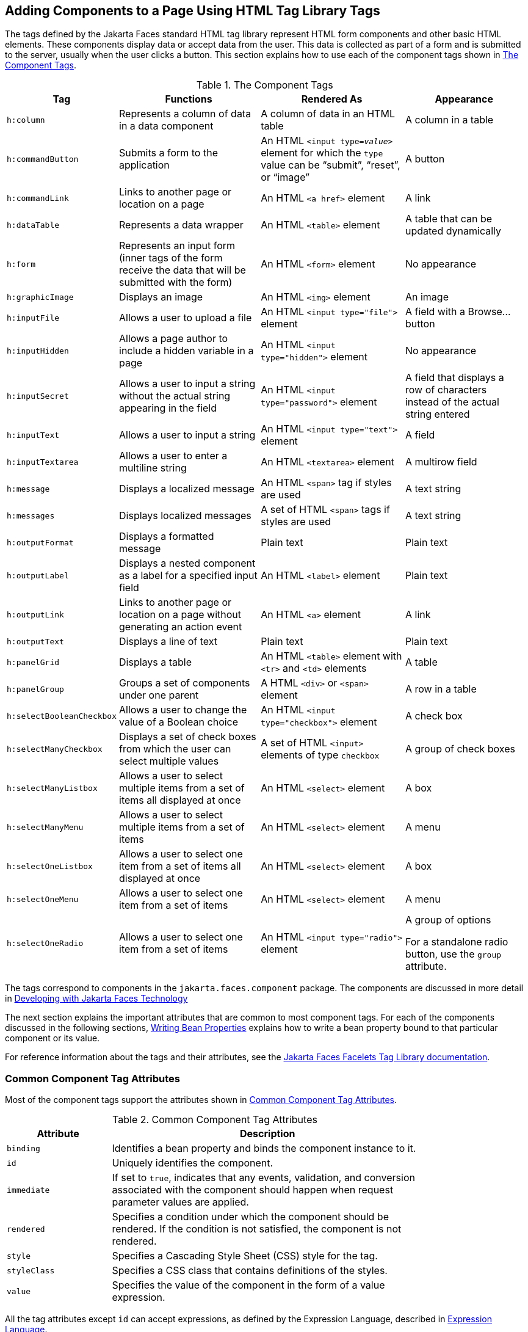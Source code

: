 == Adding Components to a Page Using HTML Tag Library Tags

The tags defined by the Jakarta Faces standard HTML tag library represent HTML form components and other basic HTML elements.
These components display data or accept data from the user.
This data is collected as part of a form and is submitted to the server, usually when the user clicks a button.
This section explains how to use each of the component tags shown in <<_the_component_tags>>.

[[_the_component_tags]]
.The Component Tags
[width="99%",cols="15%,30%,30%,25%"]
|===
|Tag |Functions |Rendered As |Appearance

|`h:column` |Represents a column of data in a data component |A column of data in an HTML table |A column in a table

|`h:commandButton` |Submits a form to the application |An HTML `<input type=_value_>` element for which the `type` value can be "`submit`", "`reset`", or "`image`" |A button

|`h:commandLink` |Links to another page or location on a page |An HTML `<a href>` element |A link

|`h:dataTable` |Represents a data wrapper |An HTML `<table>` element |A table that can be updated dynamically

|`h:form` |Represents an input form (inner tags of the form receive the data that will be submitted with the form) |An HTML `<form>` element |No appearance

|`h:graphicImage` |Displays an image |An HTML `<img>` element |An image

|`h:inputFile` |Allows a user to upload a file |An HTML `<input type="file">` element |A field with a Browse... button

|`h:inputHidden` |Allows a page author to include a hidden variable in a page |An HTML `<input type="hidden">` element |No appearance

|`h:inputSecret` |Allows a user to input a string without the actual string appearing in the field |An HTML `<input type="password">` element |A field that displays a row of characters instead of the actual string entered

|`h:inputText` |Allows a user to input a string |An HTML `<input type="text">` element |A field

|`h:inputTextarea` |Allows a user to enter a multiline string |An HTML `<textarea>` element |A multirow field

|`h:message` |Displays a localized message |An HTML `<span>` tag if styles are used |A text string

|`h:messages` |Displays localized messages |A set of HTML `<span>` tags if styles are used |A text string

|`h:outputFormat` |Displays a formatted message |Plain text |Plain text

|`h:outputLabel` |Displays a nested component as a label for a specified input field |An HTML `<label>` element |Plain text

|`h:outputLink` |Links to another page or location on a page without generating an action event |An HTML `<a>` element |A link

|`h:outputText` |Displays a line of text |Plain text |Plain text

|`h:panelGrid` |Displays a table |An HTML `<table>` element with `<tr>` and `<td>` elements |A table

|`h:panelGroup` |Groups a set of components under one parent |A HTML `<div>` or `<span>` element |A row in a table

|`h:selectBooleanCheckbox` |Allows a user to change the value of a Boolean choice |An HTML `<input type="checkbox">` element |A check box

|`h:selectManyCheckbox` |Displays a set of check boxes from which the user can select multiple values |A set of HTML `<input>` elements of type `checkbox` |A group of check boxes

|`h:selectManyListbox` |Allows a user to select multiple items from a set of items all displayed at once |An HTML `<select>` element |A box

|`h:selectManyMenu` |Allows a user to select multiple items from a set of items |An HTML `<select>` element |A menu

|`h:selectOneListbox` |Allows a user to select one item from a set of items all displayed at once |An HTML `<select>` element |A box

|`h:selectOneMenu` |Allows a user to select one item from a set of items |An HTML `<select>` element |A menu

|`h:selectOneRadio` |Allows a user to select one item from a set of items |An HTML `<input type="radio">` element a| A group of options

For a standalone radio button, use the `group` attribute.
|===

The tags correspond to components in the `jakarta.faces.component` package.
The components are discussed in more detail in xref:faces-develop/faces-develop.adoc#_developing_with_jakarta_faces_technology[Developing with Jakarta Faces Technology]

The next section explains the important attributes that are common to most component tags.
For each of the components discussed in the following sections, xref:faces-develop/faces-develop.adoc#_writing_bean_properties[Writing Bean Properties] explains how to write a bean property bound to that particular component or its value.

For reference information about the tags and their attributes, see the https://jakarta.ee/specifications/faces/3.0/vdldoc/[Jakarta Faces Facelets Tag Library documentation^].

=== Common Component Tag Attributes

Most of the component tags support the attributes shown in <<_common_tag_attributes>>.

[[_common_tag_attributes]]
.Common Component Tag Attributes
[width="80%",cols="20%,60%"]
|===
|Attribute |Description

|`binding` |Identifies a bean property and binds the component instance to it.

|`id` |Uniquely identifies the component.

|`immediate` a|If set to `true`, indicates that any events, validation, and conversion associated with the component should happen when request parameter values are applied.

|`rendered` |Specifies a condition under which the component should be rendered.
If the condition is not satisfied, the component is not rendered.

|`style` |Specifies a Cascading Style Sheet (CSS) style for the tag.

|`styleClass` |Specifies a CSS class that contains definitions of the styles.

|`value` |Specifies the value of the component in the form of a value expression.
|===

All the tag attributes except `id` can accept expressions, as defined by the Expression Language, described in xref:faces-el/faces-el.adoc#_expression_language[Expression Language].

An attribute such as `rendered` or `value` can be set on the page and then modified in the backing bean for the page.

==== The id Attribute

The `id` attribute is not usually required for a component tag but is used when another component or a server-side class must refer to the component.
If you don't include an `id` attribute, the Jakarta Faces implementation automatically generates a component ID.
Unlike most other Jakarta Faces tag attributes, the `id` attribute takes expressions using only the evaluation syntax described in xref:faces-el/faces-el.adoc#_immediate_evaluation[Immediate Evaluation], which uses the `${}` delimiters.
For more information on expression syntax, see xref:faces-el/faces-el.adoc#_value_expressions[Value Expressions].

==== The immediate Attribute

Input components and command components (those that implement the `ActionSource` interface, such as buttons and links) can set the `immediate` attribute to `true` to force events, validations, and conversions to be processed when request parameter values are applied.

You need to carefully consider how the combination of an input component's `immediate` value and a command component's `immediate` value determines what happens when the command component is activated.

Suppose that you have a page with a button and a field for entering the quantity of a book in a shopping cart.
If the `immediate` attributes of both the button and the field are set to `true`, the new value entered in the field will be available for any processing associated with the event that is generated when the button is clicked.
The event associated with the button as well as the events, validation, and conversion associated with the field are all handled when request parameter values are applied.

If the button's `immediate` attribute is set to `true` but the field's `immediate` attribute is set to `false`, the event associated with the button is processed without updating the field's local value to the model layer.
The reason is that any events, conversion, and validation associated with the field occur after request parameter values are applied.

The `bookshowcart.xhtml` page of the Duke's Bookstore case study has examples of components using the `immediate` attribute to control which component's data is updated when certain buttons are clicked.
The `quantity` field for each book does not set the `immediate` attribute, so the value is `false` (the default).

[source,xml]
----
<h:inputText id="quantity"
             size="4"
             value="#{item.quantity}"
             title="#{bundle.ItemQuantity}">
    <f:validateLongRange minimum="0"/>
    ...
</h:inputText>
----

The `immediate` attribute of the Continue Shopping hyperlink is set to `true`, while the `immediate` attribute of the Update Quantities hyperlink is set to `false`:

[source,xml]
----
<h:commandLink id="continue"
               action="bookcatalog"
               immediate="true">
    <h:outputText value="#{bundle.ContinueShopping}"/>
</h:commandLink>
...
<h:commandLink id="update"
               action="#{showcart.update}"
               immediate="false">
    <h:outputText value="#{bundle.UpdateQuantities}"/>
</h:commandLink>
----

If you click the Continue Shopping hyperlink, none of the changes entered into the `quantity` input fields will be processed.
If you click the Update Quantities hyperlink, the values in the `quantity` fields will be updated in the shopping cart.

==== The rendered Attribute

A component tag uses a Boolean EL expression along with the `rendered` attribute to determine whether the component will be rendered.
For example, the `commandLink` component in the following section of a page is not rendered if the cart contains no items:

[source,xml]
----
<h:commandLink id="check" ... rendered="#{cart.numberOfItems > 0}">
    <h:outputText value="#{bundle.CartCheck}"/>
</h:commandLink>
----

Unlike nearly every other Jakarta Faces tag attribute, the `rendered` attribute is restricted to using rvalue expressions.
As explained in xref:faces-el/faces-el.adoc#_value_and_method_expressions[Value and Method Expressions], these rvalue expressions can only read data; they cannot write the data back to the data source.
Therefore, expressions used with `rendered` attributes can use the arithmetic operators and literals that rvalue expressions can use but lvalue expressions cannot use.
For example, the expression in the preceding example uses the `>` operator.

[NOTE]
In this example and others, `bundle` refers to a `java.util.ResourceBundle` file that contains locale-specific strings to be displayed.
Resource bundles are discussed in xref:webi18n/webi18n.adoc#_internationalizing_and_localizing_web_applications[Internationalizing and Localizing Web Applications].

==== The style and styleClass Attributes

The `style` and `styleClass` attributes allow you to specify CSS styles for the rendered output of your tags.
<<_displaying_error_messages_with_the_hmessage_and_hmessages_tags>> describes an example of using the `style` attribute to specify styles directly in the attribute.
A component tag can instead refer to a CSS class.

The following example shows the use of a `dataTable` tag that references the style class `list-background`:

[source,xml]
----
<h:dataTable id="items"
             ...
             styleClass="list-background"
             value="#{cart.items}"
             var="book">
----

The style sheet that defines this class is `stylesheet.css`, which will be included in the application.
For more information on defining styles, see the Cascading Style Sheets specifications and drafts at https://www.w3.org/Style/CSS/[^].

==== The value and binding Attributes

A tag representing an output component uses the `value` and `binding` attributes to bind its component's value or instance, respectively, to a data object.
The `value` attribute is used more commonly than the `binding` attribute, and examples appear throughout this chapter.
For more information on these attributes, see xref:faces-develop/faces-develop.adoc#_creating_a_managed_bean[Creating a Managed Bean], xref:faces-develop/faces-develop.adoc#_writing_properties_bound_to_component_values[Writing Properties Bound to Component Values], and xref:faces-develop/faces-develop.adoc#_writing_properties_bound_to_component_instances[Writing Properties Bound to Component Instances].

=== Adding HTML Head and Body Tags

The HTML head (`h:head`) and body (`h:body`) tags add HTML page structure to Jakarta Faces web pages.

* The `h:head` tag represents the head element of an HTML page.

* The `h:body` tag represents the body element of an HTML page.

The following is an example of an XHTML page using the usual head and body markup tags:

[source,xml]
----
<!DOCTYPE html PUBLIC "-//W3C//DTD XHTML 1.0 Transitional//EN"
  "http://www.w3.org/TR/xhtml1/DTD/xhtml1-transitional.dtd">
<html xmlns="http://www.w3.org/1999/xhtml">
    <head>
        <title>Add a title</title>
    </head>
    <body>
        Add Content
    </body>
</html>
----

The following is an example of an XHTML page using `h:head` and `h:body` tags:

[source,xml]
----
<!DOCTYPE html PUBLIC "-//W3C//DTD XHTML 1.0 Transitional//EN"
  "http://www.w3.org/TR/xhtml1/DTD/xhtml1-transitional.dtd">
<html xmlns="http://www.w3.org/1999/xhtml"
      xmlns:h="jakarta.faces.html">
    <h:head>
        Add a title
    </h:head>
    <h:body>
        Add Content
    </h:body>
</html>
----

Both of the preceding example code segments render the same HTML elements.
The head and body tags are useful mainly for resource relocation.
For more information on resource relocation, see <<_resource_relocation_using_houtputscript_and_houtputstylesheet_tags>>.

=== Adding a Form Component

An `h:form` tag represents an input form, which includes child components that can contain data that is either presented to the user or submitted with the form.

<<_a_typical_form>> shows a typical login form in which a user enters a user name and password, then submits the form by clicking the Login button.

[[_a_typical_form]]
.A Typical Form
image::common:jakartaeett_dt_065_frmcmpnt.svg["Form with User Name and Password text fields and a Login button."]

The `h:form` tag represents the form on the page and encloses all the components that display or collect data from the user, as shown here:

[source,xml]
----
<h:form>
... other Jakarta Faces tags and other content...
</h:form>
----

The `h:form` tag can also include HTML markup to lay out the components on the page.
Note that the `h:form` tag itself does not perform any layout; its purpose is to collect data and to declare attributes that can be used by other components in the form.

A page can include multiple `h:form` tags, but only the values from the form submitted by the user will be included in the postback request.

=== Using Text Components

Text components allow users to view and edit text in web applications.
The basic types of text components are as follows:

* Label, which displays read-only text

* Field, which allows users to enter text (on one or more lines), often to be submitted as part of a form

* Password field, which is a type of field that displays a set of characters, such as asterisks, instead of the password text that the user enters

<<_example_text_components>> shows examples of these text components.

[[_example_text_components]]
.Example Text Components
image::common:jakartaeett_dt_068_txtcmpnts.svg["A form. "User Name" labels a field. "Password" labels a password field. "Comments" labels a multi-line field."]

Text components can be categorized as either input or output.
A Jakarta Faces output component, such as a label, is rendered as read-only text.
A Jakarta Faces input component, such as a field, is rendered as editable text.

The input and output components can each be rendered in various ways to display more specialized text.

<<_input_tags>> lists the tags that represent the input components.

[[_input_tags]]
.Input Tags
[width="80%",cols="20%,60%"]
|===
|Tag |Function

|`h:inputHidden` |Allows a page author to include a hidden variable in a page

|`h:inputSecret` |The standard password field: accepts one line of text with no spaces and displays it as a set of asterisks as it is entered

|`h:inputText` |The standard field: accepts a one-line text string

|`h:inputTextarea` |The standard multiline field: accepts multiple lines of text
|===

The input tags support the tag attributes shown in <<_input_tag_attributes>> in addition to those described in <<_common_component_tag_attributes>>.
Note that this table does not include all the attributes supported by the input tags but just those that are used most often.
For the complete list of attributes, refer to the https://jakarta.ee/specifications/faces/3.0/vdldoc/[Jakarta Faces Facelets Tag Library documentation^].

[[_input_tag_attributes]]
.Input Tag Attributes
[width="80%",cols="20%,60%"]
|===
|Attribute |Description

|`converter` |Identifies a converter that will be used to convert the component's local data.
See xref:faces-page-core/faces-page-core.adoc#_using_the_standard_converters[Using the Standard Converters] for more information on how to use this attribute.

|`converterMessage` |Specifies an error message to display when the converter registered on the component fails.

|`dir` |Specifies the direction of the text displayed by this component.
Acceptable values are `ltr`, meaning left to right, and `rtl`, meaning right to left.

|`label` |Specifies a name that can be used to identify this component in error messages.

|`lang` |Specifies the code for the language used in the rendered markup, such as `en` or `pt-BR`.

|`required` |Takes a `boolean` value that indicates whether the user must enter a value in this component.

|`requiredMessage` |Specifies an error message to display when the user does not enter a value into the component.

|`validator` |Identifies a method expression pointing to a managed bean method that performs validation on the component's data.
See xref:faces-page-core/faces-page-core.adoc#_referencing_a_method_that_performs_validation[Referencing a Method That Performs Validation] for an example of using the `f:validator` tag.

|`validatorMessage` |Specifies an error message to display when the validator registered on the component fails to validate the component's local value.

|`valueChangeListener` |Identifies a method expression that points to a managed bean method that handles the event of entering a value in this component.
See xref:faces-page-core/faces-page-core.adoc#_referencing_a_method_that_handles_a_value_change_event[Referencing a Method That Handles a Value-Change Event] for an example of using `valueChangeListener`.
|===

<<_output_tags>> lists the tags that represent the output components.

[[_output_tags]]
.Output Tags
[width="80%",cols="20%,60%"]
|===
|Tag |Function

|`h:outputFormat` |Displays a formatted message

|`h:outputLabel` |The standard read-only label: displays a component as a label for a specified input field

|`h:outputLink` a|Displays an `<a href>` tag that links to another page without generating an action event

|`h:outputText` |Displays a one-line text string
|===

The output tags support the `converter` tag attribute in addition to those listed in <<_common_component_tag_attributes>>.

The rest of this section explains how to use some of the tags listed in <<_output_tags>>.
The other tags are written in a similar way.

==== Rendering a Field with the h:inputText Tag

The `h:inputText` tag is used to display a field.
A similar tag, the `h:outputText` tag, displays a read-only, single-line string.
This section shows you how to use the `h:inputText` tag.
The `h:outputText` tag is written in a similar way.

Here is an example of an `h:inputText` tag:

[source,xml]
----
<h:inputText id="name"
             label="Customer Name"
             size="30"
             value="#{cashierBean.name}"
             required="true"
             requiredMessage="#{bundle.ReqCustomerName}">
    <f:valueChangeListener
        type="ee.jakarta.tutorial.dukesbookstore.listeners.NameChanged" />
</h:inputText>
----

The `label` attribute specifies a user-friendly name that will be used in the substitution parameters of error messages displayed for this component.

The `value` attribute refers to the `name` property of a managed bean named `CashierBean`.
This property holds the data for the `name` component.
After the user submits the form, the value of the `name` property in `CashierBean` will be set to the text entered in the field corresponding to this tag.

The `required` attribute causes the page to reload, displaying errors, if the user does not enter a value in the `name` field.
The Jakarta Faces implementation checks whether the value of the component is null or is an empty string.

If your component must have a non-null value or a `String` value at least one character in length, you should add a `required` attribute to your tag and set its value to `true`.
If your tag has a `required` attribute that is set to `true` and the value is null or a zero-length string, no other validators that are registered on the tag are called.
If your tag does not have a `required` attribute set to `true`, other validators that are registered on the tag are called, but those validators must handle the possibility of a null or zero-length string.
See xref:beanvalidation:bean-validation/bean-validation.adoc#_validating_null_and_empty_strings[Validating Null and Empty Strings] for more information.

==== Rendering a Password Field with the h:inputSecret Tag

The `h:inputSecret` tag renders an `<input type="password">` HTML tag.
When the user types a string into this field, a row of asterisks is displayed instead of the text entered by the user.
Here is an example:

[source,xml]
----
<h:inputSecret redisplay="false" value="#{loginBean.password}" />
----

In this example, the `redisplay` attribute is set to `false`.
This will prevent the password from being displayed in a query string or in the source file of the resulting HTML page.

==== Rendering a Label with the h:outputLabel Tag

The `h:outputLabel` tag is used to attach a label to a specified input field for the purpose of making it accessible.
The following page uses an `h:outputLabel` tag to render the label of a check box:

[source,xml]
----
<h:selectBooleanCheckbox id="fanClub"
                         rendered="false"
                         binding="#{cashierBean.specialOffer}" />
<h:outputLabel for="fanClub"
               rendered="false"
               binding="#{cashierBean.specialOfferText}">
    <h:outputText id="fanClubLabel"
                  value="#{bundle.DukeFanClub}" />
</h:outputLabel>
...
----

The `h:selectBooleanCheckbox` tag and the `h:outputLabel` tag have `rendered` attributes that are set to `false` on the page but are set to true in the `CashierBean` under certain circumstances.
The `for` attribute of the `h:outputLabel` tag maps to the `id` of the input field to which the label is attached.
The `h:outputText` tag nested inside the `h:outputLabel` tag represents the label component.
The `value` attribute on the `h:outputText` tag indicates the text that is displayed next to the input field.

Instead of using an `h:outputText` tag for the text displayed as a label, you can simply use the `h:outputLabel` tag's `value` attribute.
The following code snippet shows what the previous code snippet would look like if it used the `value` attribute of the `h:outputLabel` tag to specify the text of the label:

[source,xml]
----
<h:selectBooleanCheckbox id="fanClub"
                         rendered="false"
                         binding="#{cashierBean.specialOffer}" />
<h:outputLabel for="fanClub"
               rendered="false"
               binding="#{cashierBean.specialOfferText}"
               value="#{bundle.DukeFanClub}" />
</h:outputLabel>
...
----

==== Rendering a Link with the h:outputLink Tag

The `h:outputLink` tag is used to render a link that, when clicked, loads another page but does not generate an action event.
You should use this tag instead of the `h:commandLink` tag if you always want the URL specified by the `h:outputLink` tag's `value` attribute to open and do not want any processing to be performed when the user clicks the link.
Here is an example:

[source,xml]
----
<h:outputLink value="javadocs">
    Documentation for this demo
</h:outputLink>
----

The text in the body of the `h:outputLink` tag identifies the text that the user clicks to get to the next page.

==== Displaying a Formatted Message with the h:outputFormat Tag

The `h:outputFormat` tag allows display of concatenated messages as a `MessageFormat` pattern, as described in the API documentation for `java.text.MessageFormat`.
Here is an example of an `h:outputFormat` tag:

[source,xml]
----
<h:outputFormat value="Hello, {0}!">
    <f:param value="#{hello.name}"/>
</h:outputFormat>
----

The `value` attribute specifies the `MessageFormat` pattern.
The `f:param` tag specifies the substitution parameters for the message.
The value of the parameter replaces the `\{0}` in the sentence.
If the value of `"#{hello.name}"` is "Bill", the message displayed in the page is as follows:

----
Hello, Bill!
----

An `h:outputFormat` tag can include more than one `f:param` tag for those messages that have more than one parameter that must be concatenated into the message.
If you have more than one parameter for one message, make sure that you put the `f:param` tags in the proper order so that the data is inserted in the correct place in the message.
Here is the preceding example modified with an additional parameter:

[source,xml]
----
<h:outputFormat value="Hello, {0}! You are visitor number {1} to the page.">
    <f:param value="#{hello.name}" />
    <f:param value="#{bean.numVisitor}"/>
</h:outputFormat>
----

The value of `\{1}` is replaced by the second parameter.
The parameter is an EL expression, `bean.numVisitor`, in which the property `numVisitor` of the managed bean `bean` keeps track of visitors to the page.
This is an example of a value-expression-enabled tag attribute accepting an EL expression.
The message displayed in the page is now as follows:

----
Hello, Bill! You are visitor number 10 to the page.
----

=== Using Command Component Tags for Performing Actions and Navigation

In Jakarta Faces applications, the button and link component tags are used to perform actions, such as submitting a form, and for navigating to another page.
These tags are called command component tags because they perform an action when activated.

The `h:commandButton` tag is rendered as a button.
The `h:commandLink` tag is rendered as a link.

In addition to the tag attributes listed in <<_common_component_tag_attributes>>, the `h:commandButton` and `h:commandLink` tags can use the following attributes.

* `action`, which is either a logical outcome `String` or a method expression pointing to a bean method that returns a logical outcome `String`.
In either case, the logical outcome `String` is used to determine what page to access when the command component tag is activated.

* `actionListener`, which is a method expression pointing to a bean method that processes an action event fired by the command component tag.

See xref:faces-page-core/faces-page-core.adoc#_referencing_a_method_that_performs_navigation[Referencing a Method That Performs Navigation] for more information on using the `action` attribute.
See xref:faces-page-core/faces-page-core.adoc#_referencing_a_method_that_handles_an_action_event[Referencing a Method That Handles an Action Event] for details on using the `actionListener` attribute.

==== Rendering a Button with the h:commandButton Tag

If you are using an `h:commandButton` component tag, the data from the current page is processed when a user clicks the button, and the next page is opened.
Here is an example of the `h:commandButton` tag:

[source,xml]
----
<h:commandButton value="Submit"
                 action="#{cashierBean.submit}"/>
----

Clicking the button will cause the `submit` method of `CashierBean` to be invoked because the `action` attribute references this method.
The `submit` method performs some processing and returns a logical outcome.

The `value` attribute of the example `h:commandButton` tag references the button's label.
For information on how to use the `action` attribute, see xref:faces-page-core/faces-page-core.adoc#_referencing_a_method_that_performs_navigation[Referencing a Method That Performs Navigation].

==== Rendering a Link with the h:commandLink Tag

The `h:commandLink` tag represents an HTML link and is rendered as an HTML `<a>` element.

An `h:commandLink` tag must include a nested `h:outputText` tag, which represents the text that the user clicks to generate the event.
Here is an example:

[source,xml]
----
<h:commandLink id="Duke" action="bookstore">
    <f:actionListener
        type="ee.jakarta.tutorial.dukesbookstore.listeners.LinkBookChangeListener" />
    <h:outputText value="#{bundle.Book201}"/>
</h:commandLink>
----

This tag will render HTML that looks something like the following:

[source,html]
----
<a id="_idt16:Duke" href="#"
     onclick="mojarra.cljs(document.getElementById('j_idt16'),
     {'j_idt16:Duke':'j_idt16:Duke'},'');
     return false;">My Early Years: Growing Up on Star7, by Duke</a>
----

[NOTE]
The `h:commandLink` tag will render JavaScript scripting language.
If you use this tag, make sure that your browser is enabled for JavaScript technology.

=== Adding Graphics and Images with the h:graphicImage Tag

In a Jakarta Faces application, use the `h:graphicImage` tag to render an image on a page:

[source,xml]
----
<h:graphicImage id="mapImage" url="/resources/images/book_all.jpg"/>
----

In this example, the `url` attribute specifies the path to the image.
The URL of the example tag begins with a slash (`/`), which adds the relative context path of the web application to the beginning of the path to the image.

Alternatively, you can use the facility described in xref:faces-facelets/faces-facelets.adoc#_web_resources[Web Resources] to point to the image location.
Here are two examples:

[source,xml]
----
<h:graphicImage id="mapImage"
                name="book_all.jpg"
                library="images"
                alt="#{bundle.ChooseBook}"
                usemap="#bookMap" />

<h:graphicImage value="#{resource['images:wave.med.gif']}"/>
----

You can use similar syntax to refer to an image in a style sheet.
The following syntax in a style sheet specifies that the image is to be found at `resources/img/top-background.jpg`:

[source,css]
----
header {
    position: relative;
    height: 150px;
    background: #fff url(#{resource['img:top-background.jpg']}) repeat-x;
    ...
}
----

=== Laying Out Components with the h:panelGrid and h:panelGroup Tags

In a Jakarta Faces application, you use a panel as a layout container for a set of other components.
A panel is rendered as an HTML table.
<<_panel_component_tags>> lists the tags used to create panels.

[[_panel_component_tags]]
.Panel Component Tags
[width="90%",cols="20%,50%,20%"]
|===
|Tag |Attributes |Function

|`h:panelGrid` |`columns`, `columnClasses`, `footerClass`, `headerClass`, `panelClass`, `rowClasses`, `role` |Displays a table

|`h:panelGroup` |`layout` |Groups a set of components under one parent
|===

The `h:panelGrid` tag is used to represent an entire table.
The `h:panelGroup` tag is used to represent rows in a table.
Other tags are used to represent individual cells in the rows.

The `columns` attribute defines how to group the data in the table and therefore is required if you want your table to have more than one column.
The `h:panelGrid` tag also has a set of optional attributes that specify CSS classes: `columnClasses`, `footerClass`, `headerClass`, `panelClass`, and `rowClasses`.
The `role` attribute can have the value `"presentation"` to indicate that the purpose of the table is to format the display rather than to show data.

If the `headerClass` attribute value is specified, the `h:panelGrid` tag must have a header as its first child.
Similarly, if a `footerClass` attribute value is specified, the `h:panelGrid` tag must have a footer as its last child.

Here is an example:

[source,xml]
----
<h:panelGrid columns="2"
             headerClass="list-header"
             styleClass="list-background"
             rowClasses="list-row-even, list-row-odd"
             summary="#{bundle.CustomerInfo}"
             title="#{bundle.Checkout}"
             role="presentation">
    <f:facet name="header">
        <h:outputText value="#{bundle.Checkout}"/>
    </f:facet>

    <h:outputLabel for="name" value="#{bundle.Name}" />
    <h:inputText id="name" size="30"
                 value="#{cashierBean.name}"
                 required="true"
                 requiredMessage="#{bundle.ReqCustomerName}">
         <f:valueChangeListener
             type="ee.jakarta.tutorial.dukesbookstore.listeners.NameChanged" />
    </h:inputText>
    <h:message styleClass="error-message" for="name"/>

    <h:outputLabel for="ccno" value="#{bundle.CCNumber}"/>
    <h:inputText id="ccno"
                 size="19"
                 converterMessage="#{bundle.CreditMessage}"
                 required="true"
                 requiredMessage="#{bundle.ReqCreditCard}">
    <f:converter converterId="ccno"/>
    <f:validateRegex
        pattern="\d{16}|\d{4} \d{4} \d{4} \d{4}|\d{4}-\d{4}-\d{4}-\d{4}" />
    </h:inputText>
    <h:message styleClass="error-message"  for="ccno"/>
    ...
</h:panelGrid>
----

The preceding `h:panelGrid` tag is rendered as a table that contains components in which a customer inputs personal information.
This `h:panelGrid` tag uses style sheet classes to format the table.
The following code shows the `list-header` definition:

[source,css]
----
.list-header {
    background-color: #ffffff;
    color: #000000;
    text-align: center;
}
----

Because the `h:panelGrid` tag specifies a `headerClass`, the `h:panelGrid` tag must contain a header.
The example `h:panelGrid` tag uses an `f:facet` tag for the header.
Facets can have only one child, so an `h:panelGroup` tag is needed if you want to group more than one component within an `f:facet`.
The example `h:panelGrid` tag has only one cell of data, so an `h:panelGroup` tag is not needed.
(For more information about facets, see <<_using_data_bound_table_components>>.

The `h:panelGroup` tag has an attribute, `layout`, in addition to those listed in <<_common_component_tag_attributes>>.
If the `layout` attribute has the value `block`, an HTML `div` element is rendered to enclose the row; otherwise, an HTML `span` element is rendered to enclose the row.
If you are specifying styles for the `h:panelGroup` tag, you should set the `layout` attribute to `block` in order for the styles to be applied to the components within the `h:panelGroup` tag.
You should do this because styles, such as those that set width and height, are not applied to inline elements, which is how content enclosed by the `span` element is defined.

An `h:panelGroup` tag can also be used to encapsulate a nested tree of components so that the tree of components appears as a single component to the parent component.

Data, represented by the nested tags, is grouped into rows according to the value of the `columns` attribute of the `h:panelGrid` tag.
The `columns` attribute in the example is set to `2`, and therefore the table will have two columns.
The column in which each component is displayed is determined by the order in which the component is listed on the page modulo 2.
So, if a component is the fifth one in the list of components, that component will be in the 5 modulo 2 column, or column 1.

=== Displaying Components for Selecting One Value

Another commonly used component is one that allows a user to select one value, whether it is the only value available or one of a set of choices.
The most common tags for this kind of component are as follows:

* An `h:selectBooleanCheckbox` tag, displayed as a check box, which represents a Boolean state

* An `h:selectOneRadio` tag, displayed as a set of options

* An `h:selectOneMenu` tag, displayed as a scrollable list

* An `h:selectOneListbox` tag, displayed as an unscrollable list

<<_example_components_for_selecting_one_item>> shows examples of these components.

[[_example_components_for_selecting_one_item]]
.Example Components for Selecting One Item
image::common:jakartaeett_dt_067_slctn.svg["Options, check box, and lists."]

==== Displaying a Check Box Using the h:selectBooleanCheckbox Tag

The `h:selectBooleanCheckbox` tag is the only tag that Jakarta Faces technology provides for representing a Boolean state.

Here is an example that shows how to use the `h:selectBooleanCheckbox` tag:

[source,xml]
----
<h:selectBooleanCheckbox id="fanClub"
                         rendered="false"
                         binding="#{cashierBean.specialOffer}" />
<h:outputLabel for="fanClub"
               rendered="false"
               binding="#{cashierBean.specialOfferText}"
               value="#{bundle.DukeFanClub}" />
----

The `h:selectBooleanCheckbox` tag and the `h:outputLabel` tag have `rendered` attributes that are set to `false` on the page but are set to true in the `CashierBean` under certain circumstances.
When the `h:selectBooleanCheckbox` tag is rendered, it displays a check box to allow users to indicate whether they want to join the Duke Fan Club.
When the `h:outputLabel` tag is rendered, it displays the label for the check box.
The label text is represented by the `value` attribute.

==== Displaying a Menu Using the h:selectOneMenu Tag

A component that allows the user to select one value from a set of values can be rendered as a box or a set of options.
This section describes the `h:selectOneMenu` tag.
The `h:selectOneRadio` and `h:selectOneListbox` tags are used in a similar way.
The `h:selectOneListbox` tag is similar to the `h:selectOneMenu` tag except that `h:selectOneListbox` defines a `size` attribute that determines how many of the items are displayed at once.

The `h:selectOneMenu` tag represents a component that contains a list of items from which a user can select one item.
This menu component is sometimes known as a drop-down list or a combo box.
The following code snippet shows how the `h:selectOneMenu` tag is used to allow the user to select a shipping method:

[source,xml]
----
<h:selectOneMenu id="shippingOption" required="true" value="#{cashierBean.shippingOption}">
    <f:selectItem itemValue="2" itemLabel="#{bundle.QuickShip}"/>
    <f:selectItem itemValue="5" itemLabel="#{bundle.NormalShip}"/>
    <f:selectItem itemValue="7" itemLabel="#{bundle.SaverShip}"/>
 </h:selectOneMenu>
----

The `value` attribute of the `h:selectOneMenu` tag maps to the property that holds the currently selected item's value.
In this case, the value is set by the backing bean.
You are not required to provide a value for the currently selected item.
If you don't provide a value, the browser determines which one is selected.

Like the `h:selectOneRadio` tag, the `h:selectOneMenu` tag must contain either an `f:selectItems` tag or a set of `f:selectItem` tags for representing the items in the list.
<<_using_the_fselectitem_and_fselectitems_tags>> describes these tags.

=== Displaying Components for Selecting Multiple Values

In some cases, you need to allow your users to select multiple values rather than just one value from a list of choices.
You can do this using one of the following component tags:

* An `h:selectManyCheckbox` tag, displayed as a set of check boxes

* An `h:selectManyMenu` tag, displayed as a menu

* An `h:selectManyListbox` tag, displayed as a box

<<_example_components_for_selecting_multiple_values>> shows examples of these components.

[[_example_components_for_selecting_multiple_values]]
.Example Components for Selecting Multiple Values
image::common:jakartaeett_dt_066_slctmny.svg["Check box group, scrollable box, and unscrollable box."]

These tags allow the user to select zero or more values from a set of values.
This section explains the `h:selectManyCheckbox` tag.
The `h:selectManyListbox` and `h:selectManyMenu` tags are used in a similar way.

Unlike a menu, a list displays a subset of items in a box; a menu displays only one item at a time when the user is not selecting the menu.
The `size` attribute of the `h:selectManyListbox` tag determines the number of items displayed at one time.
The box includes a scroll bar for scrolling through any remaining items in the list.

The `h:selectManyCheckbox` tag renders a group of check boxes, with each check box representing one value that can be selected:

[source,xml]
----
<h:selectManyCheckbox id="newslettercheckbox"
                      layout="pageDirection"
                      value="#{cashierBean.newsletters}">
    <f:selectItems value="#{cashierBean.newsletterItems}"/>
</h:selectManyCheckbox>
----

The `value` attribute of the `h:selectManyCheckbox` tag identifies the `newsletters` property of the `CashierBean` managed bean.
This property holds the values of the currently selected items from the set of check boxes.
You are not required to provide a value for the currently selected items.
If you don't provide a value, the first item in the list is selected by default.
In the `CashierBean` managed bean, this value is instantiated to 0, so no items are selected by default.

The `layout` attribute indicates how the set of check boxes is arranged on the page.
Because layout is set to `pageDirection`, the check boxes are arranged vertically.
The default is `lineDirection`, which aligns the check boxes horizontally.

The `h:selectManyCheckbox` tag must also contain a tag or set of tags representing the set of check boxes.
To represent a set of items, you use the `f:selectItems` tag.
To represent each item individually, you use the `f:selectItem` tag.
The following section explains these tags in more detail.

=== Using the f:selectItem and f:selectItems Tags

The `f:selectItem` and `f:selectItems` tags represent components that can be nested inside a component that allows you to select one or multiple items.
An `f:selectItem` tag contains the value, label, and description of a single item.
An `f:selectItems` tag contains the values, labels, and descriptions of the entire list of items.

You can use either a set of `f:selectItem` tags or a single `f:selectItems` tag within your component tag.

The advantages of using the `f:selectItems` tag are as follows.

* Items can be represented by using different data structures, including `Array`, `Map`, and `Collection`.
The value of the `f:selectItems` tag can represent even a generic collection of POJOs.

* Different lists can be concatenated into a single component, and the lists can be grouped within the component.

* Values can be generated dynamically at runtime.

The advantages of using `f:selectItem` are as follows.

* Items in the list can be defined from the page.

* Less code is needed in the backing bean for the `f:selectItem` properties.

The rest of this section shows you how to use the `f:selectItems` and `f:selectItem` tags.

==== Using the f:selectItems Tag

The following example from <<_displaying_components_for_selecting_multiple_values>> shows how to use the `h:selectManyCheckbox` tag:

[source,xml]
----
<h:selectManyCheckbox id="newslettercheckbox"
                      layout="pageDirection"
                      value="#{cashierBean.newsletters}">
    <f:selectItems value="#{cashierBean.newsletterItems}"/>
</h:selectManyCheckbox>
----

The `value` attribute of the `f:selectItems` tag is bound to the managed bean property `cashierBean.newsletterItems`.
The individual `SelectItem` objects are created programmatically in the managed bean.

See xref:faces-develop/faces-develop.adoc#_uiselectitems_properties[UISelectItems Properties] for information on how to write a managed bean property for one of these tags.

==== Using the f:selectItem Tag

The `f:selectItem` tag represents a single item in a list of items.
Here is the example from <<_displaying_a_menu_using_the_hselectonemenu_tag>> once again:

[source,xml]
----
<h:selectOneMenu id="shippingOption"
                 required="true"
                 value="#{cashierBean.shippingOption}">
    <f:selectItem itemValue="2"
                  itemLabel="#{bundle.QuickShip}"/>
    <f:selectItem itemValue="5"
                  itemLabel="#{bundle.NormalShip}"/>
    <f:selectItem itemValue="7"
                  itemLabel="#{bundle.SaverShip}"/>
</h:selectOneMenu>
----

The `itemValue` attribute represents the value for the `f:selectItem` tag.
The `itemLabel` attribute represents the `String` that appears in the list component on the page.

The `itemValue` and `itemLabel` attributes are value-binding enabled, meaning that they can use value-binding expressions to refer to values in external objects.
These attributes can also define literal values, as shown in the example `h:selectOneMenu` tag.

=== Displaying the Results from Selection Components

If you display components that allow a user to select values, you may also want to display the result of the selection.

For example, you might want to thank a user who selected the checkbox to join the Duke Fan Club, as described in <<_displaying_a_check_box_using_the_hselectbooleancheckbox_tag>>.
Because the checkbox is bound to the `specialOffer` property of `CashierBean`, a `UISelectBoolean` value, you can call the `isSelected` method of the property to determine whether to render a thank-you message:

[source,xml]
----
<h:outputText value="#{bundle.DukeFanClubThanks}"
              rendered="#{cashierBean.specialOffer.isSelected()}"/>
----

Similarly, you might want to acknowledge that a user subscribed to newsletters using the `h:selectManyCheckbox` tag, as described in <<_displaying_components_for_selecting_multiple_values>>.
To do so, you can retrieve the value of the `newsletters` property, the `String` array that holds the selected items:

[source,xml]
----
<h:outputText value="#{bundle.NewsletterThanks}"
              rendered="#{!empty cashierBean.newsletters}"/>
<ul>
    <ui:repeat value="#{cashierBean.newsletters}" var="nli">
        <li><h:outputText value="#{nli}" /></li>
    </ui:repeat>
</ul>
----

An introductory thank-you message is displayed only if the `newsletters` array is not empty.
Then a `ui:repeat` tag, a simple way to show values in a loop, displays the contents of the selected items in an itemized list.
(This tag is listed in xref:faces-facelets/faces-facelets.adoc#_facelets_templating_tags[Facelets Templating Tags].)

=== Using Data-Bound Table Components

Data-bound table components display relational data in a tabular format.
In a Jakarta Faces application, the `h:dataTable` component tag supports binding to a collection of data objects and displays the data as an HTML table.
The `h:column` tag represents a column of data within the table, iterating over each record in the data source, which is displayed as a row.
Here is an example:

[source,xml]
----
<h:dataTable id="items"
             captionClass="list-caption"
             columnClasses="list-column-center, list-column-left,
             list-column-right, list-column-center"
             footerClass="list-footer"
             headerClass="list-header"
             rowClasses="list-row-even, list-row-odd"
             styleClass="list-background"
             summary="#{bundle.ShoppingCart}"
             value="#{cart.items}"
             border="1"
             var="item">
    <h:column>
        <f:facet name="header">
            <h:outputText value="#{bundle.ItemQuantity}" />
        </f:facet>
        <h:inputText id="quantity"
                     size="4"
                     value="#{item.quantity}"
                     title="#{bundle.ItemQuantity}">
            <f:validateLongRange minimum="1"/>
            <f:valueChangeListener
                type="ee.jakarta.tutorial.dukesbookstore.listeners.QuantityChanged"/>
        </h:inputText>
    </h:column>
    <h:column>
        <f:facet name="header">
            <h:outputText value="#{bundle.ItemTitle}"/>
        </f:facet>
        <h:commandLink action="#{showcart.details}">
            <h:outputText value="#{item.item.title}"/>
        </h:commandLink>
    </h:column>
    ...
    <f:facet name="footer">
        <h:panelGroup>
            <h:outputText value="#{bundle.Subtotal}"/>
            <h:outputText value="#{cart.total}" />
                <f:convertNumber currencySymbol="$" type="currency" />
            </h:outputText>
        </h:panelGroup>
    </f:facet>
    <f:facet name="caption">
        <h:outputText value="#{bundle.Caption}"/>
    </f:facet>
</h:dataTable>
----

The example `h:dataTable` tag displays the books in the shopping cart as well as the quantity of each book in the shopping cart, the prices, and a set of buttons the user can click to remove books from the shopping cart.

The `h:column` tags represent columns of data in a data component.
While the data component is iterating over the rows of data, it processes the column component associated with each `h:column` tag for each row in the table.

The `h:dataTable` tag shown in the preceding code example iterates through the list of books (`cart.items`) in the shopping cart and displays their titles, authors, and prices.
Each time the `h:dataTable` tag iterates through the list of books, it renders one cell in each column.

The `h:dataTable` and `h:column` tags use facets to represent parts of the table that are not repeated or updated.
These parts include headers, footers, and captions.

In the preceding example, `h:column` tags include `f:facet` tags for representing column headers or footers.
The `h:column` tag allows you to control the styles of these headers and footers by supporting the `headerClass` and `footerClass` attributes.
These attributes accept space-separated lists of CSS classes, which will be applied to the header and footer cells of the corresponding column in the rendered table.

Facets can have only one child, so an `h:panelGroup` tag is needed if you want to group more than one component within an `f:facet`.
Because the facet tag representing the footer includes more than one tag, the `h:panelGroup` tag is needed to group those tags.
Finally, this `h:dataTable` tag includes an `f:facet` tag with its `name` attribute set to `caption`, causing a table caption to be rendered above the table.

This table is a classic use case for a data component because the number of books might not be known to the application developer or the page author when that application is developed.
The data component can dynamically adjust the number of rows of the table to accommodate the underlying data.

The `value` attribute of an `h:dataTable` tag references the data to be included in the table.
This data can take the form of any of the following:

* A list of beans

* An array of beans

* A single bean

* A `jakarta.faces.model.DataModel` object

* A `java.sql.ResultSet` object

* A `jakarta.servlet.jsp.jstl.sql.Result` object

* A `javax.sql.RowSet` object

All data sources for data components have a `DataModel` wrapper.
Unless you explicitly construct a `DataModel` wrapper, the Jakarta Faces implementation will create one around data of any of the other acceptable types.
See xref:faces-develop/faces-develop.adoc#_writing_bean_properties[Writing Bean Properties] for more information on how to write properties for use with a data component.

The `var` attribute specifies a name that is used by the components within the `h:dataTable` tag as an alias to the data referenced in the `value` attribute of `h:dataTable`.

In the example `h:dataTable` tag, the `value` attribute points to a list of books.
The `var` attribute points to a single book in that list.
As the `h:dataTable` tag iterates through the list, each reference to `item` points to the current book in the list.

The `h:dataTable` tag also has the ability to display only a subset of the underlying data.
This feature is not shown in the preceding example.
To display a subset of the data, you use the optional `first` and `rows` attributes.

The `first` attribute specifies the first row to be displayed.
The `rows` attribute specifies the number of rows, starting with the first row, to be displayed.
For example, if you wanted to display records 2 through 10 of the underlying data, you would set `first` to 2 and `rows` to 9.
When you display a subset of the data in your pages, you might want to consider including a link or button that causes subsequent rows to display when clicked.
By default, both `first` and `rows` are set to zero, and this causes all the rows of the underlying data to display.

<<_optional_attributes_for_the_hdatatable_tag>> shows the optional attributes for the `h:dataTable` tag.

[[_optional_attributes_for_the_hdatatable_tag]]
.Optional Attributes for the h:dataTable Tag
[width="60%",cols="30%,30%"]
|===
|Attribute |Defines Styles For

|`captionClass` |Table caption

|`columnClasses` |All the columns

|`footerClass` |Footer

|`headerClass` |Header

|`rowClasses` |Rows

|`styleClass` |The entire table
|===

Each of the attributes in <<_optional_attributes_for_the_hdatatable_tag>> can specify more than one style.
If `columnClasses` or `rowClasses` specifies more than one style, the styles are applied to the columns or rows in the order that the styles are listed in the attribute.
For example, if `columnClasses` specifies styles `list-column-center` and `list-column-right`, and if the table has two columns, the first column will have style `list-column-center`, and the second column will have style `list-column-right`.

If the style attribute specifies more styles than there are columns or rows, the remaining styles will be assigned to columns or rows starting from the first column or row.
Similarly, if the style attribute specifies fewer styles than there are columns or rows, the remaining columns or rows will be assigned styles starting from the first style.

=== Displaying Error Messages with the h:message and h:messages Tags

The `h:message` and `h:messages` tags are used to display error messages when conversion or validation fails.
The `h:message` tag displays error messages related to a specific input component, whereas the `h:messages` tag displays the error messages for the entire page.

Here is an example `h:message` tag from the `guessnumber-faces` application:

[source,xml]
----
<p>
    <h:inputText id="userNo"
                 title="Type a number from 0 to 10:"
                 value="#{userNumberBean.userNumber}">
        <f:validateLongRange minimum="#{userNumberBean.minimum}"
                             maximum="#{userNumberBean.maximum}"/>
   </h:inputText>
   <h:commandButton id="submit" value="Submit"
                    action="response"/>
</p>
<h:message showSummary="true" showDetail="false"
           style="color: #d20005;
           font-family: 'New Century Schoolbook', serif;
           font-style: oblique;
           text-decoration: overline"
           id="errors1"
           for="userNo"/>
----

The `for` attribute refers to the ID of the component that generated the error message.
The error message is displayed at the same location that the `h:message` tag appears in the page.
In this case, the error message will appear below the Submit button.

The `style` attribute allows you to specify the style of the text of the message.
In the example in this section, the text will be a shade of red, New Century Schoolbook, serif font family, and oblique style, and a line will appear over the text.
The message and messages tags support many other attributes for defining styles.
For more information on these attributes, refer to the https://jakarta.ee/specifications/faces/3.0/vdldoc/[Jakarta Faces Facelets Tag Library documentation^].

Another attribute supported by the `h:messages` tag is the `layout` attribute.
Its default value is `list`, which indicates that the messages are displayed in a bullet list using the HTML `ul` and `li` elements.
If you set the attribute value to `table`, the messages will be rendered in a table using the HTML `table` element.

The preceding example shows a standard validator that is registered on the input component.
The message tag displays the error message that is associated with this validator when the validator cannot validate the input component's value.
In general, when you register a converter or validator on a component, you are queueing the error messages associated with the converter or validator on the component.
The `h:message` and `h:messages` tags display the appropriate error messages that are queued on the component when the validators or converters registered on that component fail to convert or validate the component's value.

Standard error messages are provided with standard converters and standard validators.
An application architect can override these standard messages and supply error messages for custom converters and validators by registering custom error messages with the application.

=== Creating Bookmarkable URLs with the h:button and h:link Tags

The ability to create bookmarkable URLs refers to the ability to generate links based on a specified navigation outcome and on component parameters.

In HTTP, most browsers by default send GET requests for URL retrieval and POST requests for data processing.
The GET requests can have query parameters and can be cached, which is not advised for POST requests, which send data to servers for processing.
The other Jakarta Faces tags capable of generating links use either simple GET requests, as in the case of `h:outputLink`, or POST requests, as in the case of `h:commandLink` or `h:commandButton` tags.
GET requests with query parameters provide finer granularity to URL strings.
These URLs are created with one or more `name=value` parameters appended to the simple URL after a `?` character and separated by either `&;` or `&amp;` strings.

To create a bookmarkable URL, use an `h:link` or `h:button` tag.
Both of these tags can generate a link based on the `outcome` attribute of the component.
For example:

[source,xml]
----
<h:link outcome="somepage" value="Message" />
----

The `h:link` tag will generate a URL link that points to the `somepage.xhtml` file on the same server.
The following sample HTML is generated from the preceding tag, assuming that the application name is `simplebookmark`:

[source,html]
----
<a href="/simplebookmark/somepage.xhtml">Message</a>
----

This is a simple GET request that cannot pass any data from page to page.
To create more complex GET requests and utilize the complete functionality of the `h:link` tag, use view parameters.

=== Using View Parameters to Configure Bookmarkable URLs

To pass a parameter from one page to another, use the `includeViewParams` attribute in your `h:link` tag and, in addition, use an `f:param` tag to specify the name and value to be passed.
Here the `h:link` tag specifies the outcome page as `personal.xhtml` and provides a parameter named `Result` whose value is a managed bean property:

[source,xml]
----
<h:body>
    <h:form>
        <h:graphicImage url="#{resource['images:duke.waving.gif']}"
                        alt="Duke waving his hand"/>
        <h2>Hello, #{hello.name}!</h2>
        <p>I've made your
            <h:link outcome="personal" value="personal greeting page!"
                    includeViewParams="true">
                <f:param name="Result" value="#{hello.name}"/>
            </h:link>
        </p>
        <h:commandButton id="back" value="Back" action="index" />
    </h:form>
</h:body>
----

If the `includeViewParams` attribute is set on the component, the view parameters are added to the hyperlink.
Therefore, the resulting URL will look something like this if the value of `hello.name` is `Timmy`:

----
http://localhost:8080/bookmarks/personal.xhtml?Result=Timmy
----

On the outcome page, specify the core tags `f:metadata` and `f:viewparam` as the source of parameters for configuring the URLs.
View parameters are declared as part of `f:metadata` for a page, as shown in the following example:

[source,xml]
----
<f:metadata>
    <f:viewParam name="Result" value="#{hello.name}"/>
</f:metadata>
----

This allows you to specify the bean property value on the page:

[source,xml]
----
<h:outputText value="Howdy, #{hello.name}!" />
----

As a view parameter, the name also appears in the page's URL.
If you edit the URL, you change the output on the page.

Because the URL can be the result of various parameter values, the order of the URL creation has been predefined.
The order in which the various parameter values are read is as follows:

. Component

. Navigation-case parameters

. View parameters

=== The bookmarks Example Application

The `bookmarks` example application modifies the `hello1` application described in xref:webapp/webapp.adoc#_a_web_module_that_uses_jakarta_faces_technology_the_hello1_example[A Web Module That Uses Jakarta Faces Technology: The hello1 Example] to use a bookmarkable URL that uses view parameters.

Like `hello1`, the application includes the `Hello.java` managed bean, an `index.xhtml` page, and a `response.xhtml` page.
In addition, it includes a `personal.xhtml page`, to which a bookmarkable URL and view parameters are passed from the `response.xhtml` page, as described in <<_using_view_parameters_to_configure_bookmarkable_urls>>.

You can use either NetBeans IDE or Maven to build, package, deploy, and run the `bookmarks` example.
The source code for this example is in the `_jakartaee-examples_/tutorial/web/faces/bookmarks/` directory.

==== To Build, Package, and Deploy the bookmarks Example Using NetBeans IDE

. Make sure that GlassFish Server has been started (see xref:intro:usingexamples/usingexamples.adoc#_starting_and_stopping_glassfish_server[Starting and Stopping GlassFish Server]).

. From the *File* menu, choose *Open Project*.

. In the Open Project dialog box, navigate to:
+
----
jakartaee-examples/tutorial/web/faces
----

. Select the `bookmarks` folder.

. Click *Open Project*.

. In the *Projects* tab, right-click the `bookmarks` project and select *Build*.
+
This option builds the example application and deploys it to your GlassFish Server instance.

==== To Build, Package, and Deploy the bookmarks Example Using Maven

. Make sure that GlassFish Server has been started (see xref:intro:usingexamples/usingexamples.adoc#_starting_and_stopping_glassfish_server[Starting and Stopping GlassFish Server]).

. In a terminal window, go to:
+
----
jakartaee-examples/tutorial/web/faces/bookmarks/
----

. Enter the following command:
+
[source,shell]
----
mvn install
----
+
This command builds and packages the application into a WAR file, `bookmarks.war`, that is located in the `target` directory.
It then deploys the WAR file to your GlassFish Server instance.

==== To Run the bookmarks Example

. Enter the following URL in your web browser:
+
----
http://localhost:8080/bookmarks
----

. In the text field, enter a name and click Submit.

. On the response page, move your mouse over the "personal greeting page" link to view the URL with the view parameter, then click the link.
+
The `personal.xhtml` page opens, displaying a greeting to the name you typed.

. In the URL field, modify the Result parameter value and press Return.
+
The name in the greeting changes to what you typed.

=== Resource Relocation Using h:outputScript and h:outputStylesheet Tags

Resource relocation refers to the ability of a Jakarta Faces application to specify the location where a resource can be rendered.
Resource relocation can be defined with the following HTML tags:

* `h:outputScript`

* `h:outputStylesheet`

These tags have `name` and `target` attributes, which can be used to define the render location.
For a complete list of attributes for these tags, see the https://jakarta.ee/specifications/faces/3.0/vdldoc/[Jakarta Faces Facelets Tag Library documentation^].

For the `h:outputScript` tag, the `name` and `target` attributes define where the output of a resource may appear.
Here is an example:

[source,xml]
----
<html xmlns="http://www.w3.org/1999/xhtml"
      xmlns:h="jakarta.faces.html">
    <h:head id="head">
        <title>Resource Relocation</title>
    </h:head>
    <h:body id="body">
        <h:form id="form">
            <h:outputScript name="hello.js"/>
            <h:outputStylesheet name="hello.css"/>
        </h:form>
    </h:body>
</html>
----

Because the `target` attribute is not defined in the tags, the style sheet `hello.css` is rendered in the head element of the page, and the `hello.js` script is rendered in the body of the page.

Here is the HTML generated by the preceding code:

[source,xml]
----
<html xmlns="http://www.w3.org/1999/xhtml">
    <head>
        <title>Resource Relocation</title>
        <link type="text/css" rel="stylesheet"
              href="/context-root/jakarta.faces.resource/hello.css"/>
    </head>
    <body>
        <form id="form" name="form" method="post"
              action="..." enctype="...">
            <script type="text/javascript"
                    src="/context-root/jakarta.faces.resource/hello.js">
            </script>
        </form>
    </body>
</html>
----

If you set the `target` attribute for the `h:outputScript` tag, the incoming GET request provides the location parameter.
Here is an example:

[source,xml]
----
<html xmlns="http://www.w3.org/1999/xhtml"
      xmlns:h="jakarta.faces.html">
    <h:head id="head">
        <title>Resource Relocation</title>
    </h:head>
    <h:body id="body">
        <h:form id="form">
            <h:outputScript name="hello.js" target="#{param.location}"/>
            <h:outputStylesheet name="hello.css"/>
        </h:form>
    </h:body>
</html>
----

In this case, if the incoming request does not provide a location parameter, the default locations will still apply: The style sheet is rendered in the head, and the script is rendered inline.
However, if the incoming request specifies the location parameter as the head, both the style sheet and the script will be rendered in the `head` element.

The HTML generated by the preceding code is as follows:

[source,html]
----
<html xmlns="http://www.w3.org/1999/xhtml">
    <head>
        <title>Resource Relocation</title>
        <link type="text/css" rel="stylesheet"
              href="/context-root/jakarta.faces.resource/hello.css"/>
        <script type="text/javascript"
                src="/context-root/jakarta.faces.resource/hello.js">
          </script>
    </head>
    <body>
        <form id="form" name="form" method="post"
              action="..." enctype="...">
        </form>
    </body>
</html>
----

Similarly, if the incoming request provides the location parameter as the body, the script will be rendered in the body element.

The preceding section describes simple uses for resource relocation.
That feature can add even more functionality for the components and pages.
A page author does not have to know the location of a resource or its placement.

By using a `@ResourceDependency` annotation for the components, component authors can define the resources for the component, such as a style sheet and script.
This allows the page authors freedom from defining resource locations.
